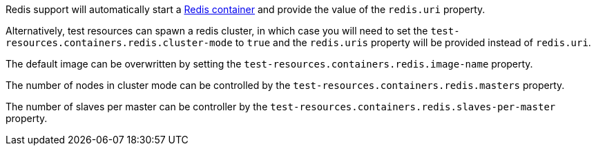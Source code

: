 Redis support will automatically start a https://redis.io/[Redis container] and provide the value of the `redis.uri` property.

Alternatively, test resources can spawn a redis cluster, in which case you will need to set the `test-resources.containers.redis.cluster-mode` to `true` and the `redis.uris` property will be provided instead of `redis.uri`.

The default image can be overwritten by setting the `test-resources.containers.redis.image-name` property.

The number of nodes in cluster mode can be controlled by the `test-resources.containers.redis.masters` property.

The number of slaves per master can be controller by the `test-resources.containers.redis.slaves-per-master` property.
